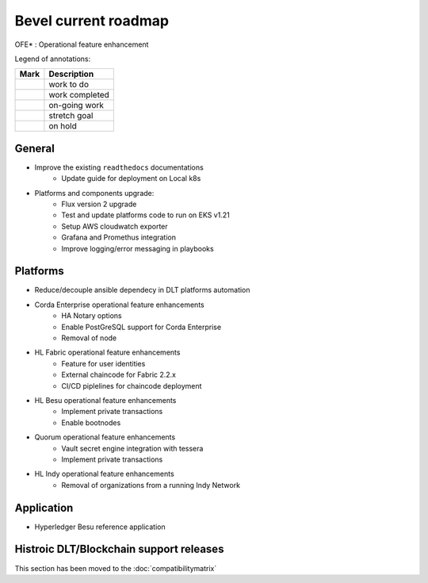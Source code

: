 Bevel current roadmap
=====================

.. mermaid::

   gantt
    title Bevel current roadmap
    dateFormat  YY-MM-DD
    section Platform
    Platforms and components upgrade : active, 22-01-03, 180d
    Fabric OFE*: active, 22-01-03, 90d
    Ansible Decoupling: active, 22-01-03, 60d 
    section Application
    Besu Ref App: active, 22-02-14, 120d
    section CI/CD
    Moving to ghcr.io: active, 22-01-03, 60d

.. |pin| image:: https://github.githubassets.com/images/icons/emoji/unicode/1f4cc.png?v8
    :width: 15pt
    :height: 15pt
.. |tick| image:: https://github.githubassets.com/images/icons/emoji/unicode/2714.png?v8
    :width: 15pt
    :height: 15pt
.. |run| image:: https://github.githubassets.com/images/icons/emoji/unicode/1f3c3-2642.png?v8
    :width: 15pt
    :height: 15pt
.. |muscle| image:: https://github.githubassets.com/images/icons/emoji/unicode/1f4aa.png?v8
    :width: 15pt
    :height: 15pt
.. |hand| image:: https://github.githubassets.com/images/icons/emoji/unicode/270b.png?v8
    :width: 15pt
    :height: 15pt

OFE* : Operational feature enhancement

Legend of annotations:

+------------------------+------------------+
| Mark                   | Description      |
+========================+==================+
| |pin|                  | work to do       |
+------------------------+------------------+
| |tick|                 | work completed   |
+------------------------+------------------+
| |run|                  | on-going work    |
+------------------------+------------------+
| |muscle|               | stretch goal     |
+------------------------+------------------+
| |hand|                 | on hold          |
+------------------------+------------------+

General
-------
-  |run| Improve the existing ``readthedocs`` documentations
    - |run| Update guide for deployment on Local k8s
-  |run| Platforms and components upgrade:
    - |run| Flux version 2 upgrade
    - |pin| Test and update platforms code to run on EKS v1.21 
    - |pin| Setup AWS cloudwatch exporter
    - |pin| Grafana and Promethus integration 
    - |pin| Improve logging/error messaging in playbooks

Platforms
---------
- |run| Reduce/decouple ansible dependecy in DLT platforms automation
- |run| Corda Enterprise operational feature enhancements
    - |pin| HA Notary options
    - |pin| Enable PostGreSQL support for Corda Enterprise
    - |pin| Removal of node
- |run| HL Fabric operational feature enhancements
    - |run| Feature for user identities
    - |run| External chaincode for Fabric 2.2.x
    - |pin| CI/CD piplelines for chaincode deployment
- |run| HL Besu operational feature enhancements
    - |run| Implement private transactions
    - |hand| Enable bootnodes
- |run| Quorum operational feature enhancements
    - |run| Vault secret engine integration with tessera
    - |run| Implement private transactions
- |run| HL Indy operational feature enhancements
    - |hand| Removal of organizations from a running Indy Network

Application
-----------
-  |run| Hyperledger Besu reference application


Histroic DLT/Blockchain support releases
-----------------------------------------
This section has been moved to the :doc:`compatibilitymatrix`
